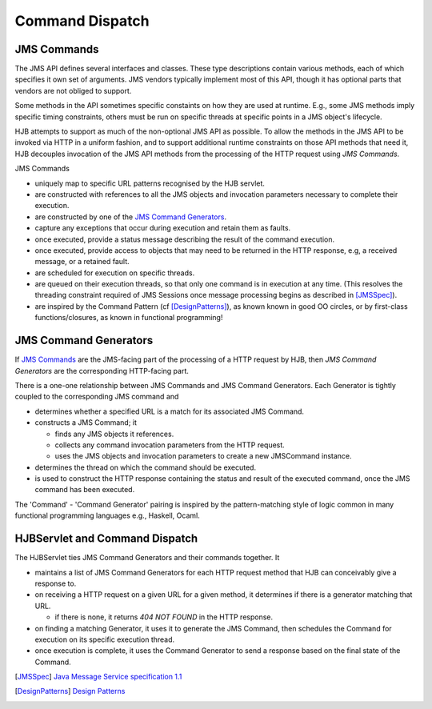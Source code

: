 ================
Command Dispatch
================

JMS Commands
------------

The JMS API defines several interfaces and classes.  These type
descriptions contain various methods, each of which specifies it own
set of arguments. JMS vendors typically implement most of this API,
though it has optional parts that vendors are not obliged to support.

Some methods in the API sometimes specific constaints on how they are
used at runtime.  E.g., some JMS methods imply specific timing
constraints, others must be run on specific threads at specific points
in a JMS object's lifecycle.

HJB attempts to support as much of the non-optional JMS API as
possible.  To allow the methods in the JMS API to be invoked via HTTP
in a uniform fashion, and to support additional runtime constraints on
those API methods that need it, HJB decouples invocation of the JMS
API methods from the processing of the HTTP request using
*JMS Commands*.

JMS Commands

* uniquely map to specific URL patterns recognised by the HJB servlet.

* are constructed with references to all the JMS objects and
  invocation parameters necessary to complete their execution.

* are constructed by one of the `JMS Command Generators`_.

* capture any exceptions that occur during execution and retain them as
  faults.

* once executed, provide a status message describing the result of the
  command execution.

* once executed, provide access to objects that may need to be returned
  in the HTTP response, e.g, a received message, or a  retained fault.

* are scheduled for execution on specific threads.

* are queued on their execution threads, so that only one command is
  in execution at any time. (This resolves the threading constraint
  required of JMS Sessions once message processing begins as described
  in [JMSSpec]_).

* are inspired by the Command Pattern (cf [DesignPatterns]_), as known
  known in good OO circles, or by first-class functions/closures, as
  known in functional programming!


JMS Command Generators
----------------------

If `JMS Commands`_ are the JMS-facing part of the processing of a HTTP
request by HJB, then *JMS Command Generators* are the corresponding
HTTP-facing part.

There is a one-one relationship between JMS Commands and JMS Command
Generators. Each Generator is tightly coupled to the corresponding JMS
command and

* determines whether a specified URL is a match for its associated JMS
  Command.

* constructs a JMS Command; it 

  - finds any JMS objects it references.

  - collects any command invocation parameters from the HTTP request.

  - uses the JMS objects and invocation parameters to
    create a new JMSCommand instance.

* determines the thread on which the command should be executed.

* is used to construct the HTTP response containing the status and
  result of the executed command, once the JMS command has been
  executed.

The 'Command' - 'Command Generator' pairing is inspired by the
pattern-matching style of logic common in many functional programming
languages e.g., Haskell, Ocaml.

HJBServlet and Command Dispatch
-------------------------------

The HJBServlet ties JMS Command Generators and their commands
together. It

* maintains a list of JMS Command Generators for each HTTP request
  method that HJB can conceivably give a response to.

* on receiving a HTTP request on a given URL for a given method, it
  determines if there is a generator matching that URL.

  - if there is none, it returns *404 NOT FOUND* in the HTTP response.

* on finding a matching Generator, it uses it to generate the JMS
  Command, then schedules the Command for execution on its specific
  execution thread.

* once execution is complete, it uses the Command Generator to send a
  response based on the final state of the Command.

.. [JMSSpec] `Java Message Service specification 1.1
   <http://java.sun.com/products/jms/docs.html>`_

.. [DesignPatterns] `Design Patterns
   <http://en.wikipedia.org/wiki/Design_Patterns>`_
